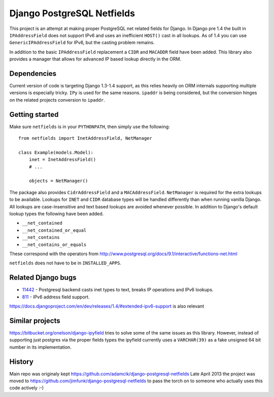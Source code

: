 Django PostgreSQL Netfields
===========================

.. image:: https://secure.travis-ci.org/jimfunk/django-postgresql-netfields.png

This project is an attempt at making proper PostgreSQL net related fields for
Django. In Django pre 1.4 the built in ``IPAddressField`` does not support IPv6
and uses an inefficient ``HOST()`` cast in all lookups. As of 1.4 you can use
``GenericIPAddressField`` for IPv6, but the casting problem remains.

In addition to the basic ``IPAddressField`` replacement a ``CIDR`` and
``MACADDR`` field have been added. This library also provides a manager that
allows for advanced IP based lookup directly in the ORM.

Dependencies
------------

Current version of code is targeting Django 1.3-1.4 support, as this relies heavily
on ORM internals supporting multiple versions is especially tricky. ``IPy`` is
used for the same reasons. ``ipaddr`` is being considered, but the conversion
hinges on the related projects conversion to ``ipaddr``.

Getting started
---------------

Make sure ``netfields`` is in your ``PYTHONPATH``, then simply use the
following::

 from netfields import InetAddressField, NetManager

 class Example(models.Model):
     inet = InetAddressField()
     # ...

     objects = NetManager()

The package also provides ``CidrAddressField`` and a ``MACAddressField``.
``NetManager`` is required for the extra lookups to be available. Lookups for
``INET`` and ``CIDR`` database types will be handled differently than when
running vanilla Django.  All lookups are case-insensitive and text based
lookups are avoided whenever possible. In addition to Django's default lookup
types the following have been added.

* ``__net_contained``
* ``__net_contained_or_equal``
* ``__net_contains``
* ``__net_contains_or_equals``

These correspond with the operators from
http://www.postgresql.org/docs/9.1/interactive/functions-net.html

``netfields`` does not have to be in ``INSTALLED_APPS``.

Related Django bugs
-------------------

* 11442_ - Postgresql backend casts inet types to text, breaks IP operations and IPv6 lookups.
* 811_ - IPv6 address field support.

https://docs.djangoproject.com/en/dev/releases/1.4/#extended-ipv6-support is also relevant

.. _11442: http://code.djangoproject.com/ticket/11442
.. _811: http://code.djangoproject.com/ticket/811


Similar projects
----------------

https://bitbucket.org/onelson/django-ipyfield tries to solve some of the same
issues as this library. However, instead of supporting just postgres via the proper
fields types the ipyfield currently uses a ``VARCHAR(39)`` as a fake unsigned 64 bit
number in its implementation.

History
-------

Main repo was originaly kept https://github.com/adamcik/django-postgresql-netfields
Late April 2013 the project was moved to https://github.com/jimfunk/django-postgresql-netfields
to pass the torch on to someone who actually uses this code actively :-)
